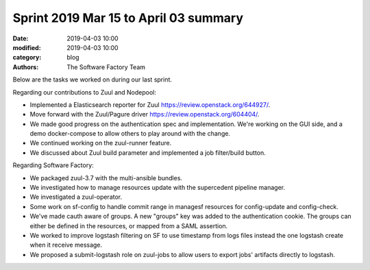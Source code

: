 Sprint 2019 Mar 15 to April 03 summary
######################################

:date: 2019-04-03 10:00
:modified: 2019-04-03 10:00
:category: blog
:authors: The Software Factory Team

Below are the tasks we worked on during our last sprint.

Regarding our contributions to Zuul and Nodepool:

* Implemented a Elasticsearch reporter for Zuul https://review.openstack.org/644927/.
* Move forward with the Zuul/Pagure driver https://review.openstack.org/604404/.
* We made good progress on the authentication spec and implementation. We're working on the GUI side, and a demo docker-compose to allow others to play around with the change.
* We continued working on the zuul-runner feature.
* We discussed about Zuul build parameter and implemented a job filter/build button.

Regarding Software Factory:

* We packaged zuul-3.7 with the multi-ansible bundles.
* We investigated how to manage resources update with the supercedent pipeline manager.
* We investigated a zuul-operator.
* Some work on sf-config to handle commit range in managesf resources for config-update and config-check.
* We've made cauth aware of groups. A new "groups" key was added to the authentication cookie. The groups can either be defined in the resources, or mapped from a SAML assertion.
* We worked to improve logstash filtering on SF to use timestamp from logs files instead the one logstash create when it receive message.
* We proposed a submit-logstash role on zuul-jobs to allow users to export jobs' artifacts directly to logstash.
